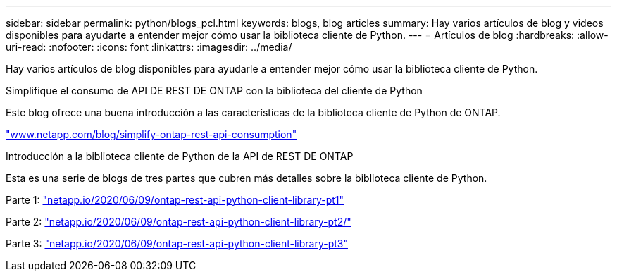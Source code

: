 ---
sidebar: sidebar 
permalink: python/blogs_pcl.html 
keywords: blogs, blog articles 
summary: Hay varios artículos de blog y videos disponibles para ayudarte a entender mejor cómo usar la biblioteca cliente de Python. 
---
= Artículos de blog
:hardbreaks:
:allow-uri-read: 
:nofooter: 
:icons: font
:linkattrs: 
:imagesdir: ../media/


[role="lead"]
Hay varios artículos de blog disponibles para ayudarle a entender mejor cómo usar la biblioteca cliente de Python.

.Simplifique el consumo de API DE REST DE ONTAP con la biblioteca del cliente de Python
Este blog ofrece una buena introducción a las características de la biblioteca cliente de Python de ONTAP.

https://www.netapp.com/blog/simplify-ontap-rest-api-consumption["www.netapp.com/blog/simplify-ontap-rest-api-consumption"^]

.Introducción a la biblioteca cliente de Python de la API de REST DE ONTAP
Esta es una serie de blogs de tres partes que cubren más detalles sobre la biblioteca cliente de Python.

Parte 1: https://netapp.io/2020/06/09/ontap-rest-api-python-client-library-pt1["netapp.io/2020/06/09/ontap-rest-api-python-client-library-pt1"^]

Parte 2: https://netapp.io/2020/06/09/ontap-rest-api-python-client-library-pt2["netapp.io/2020/06/09/ontap-rest-api-python-client-library-pt2/"^]

Parte 3: https://netapp.io/2020/06/09/ontap-rest-api-python-client-library-pt3["netapp.io/2020/06/09/ontap-rest-api-python-client-library-pt3"^]
